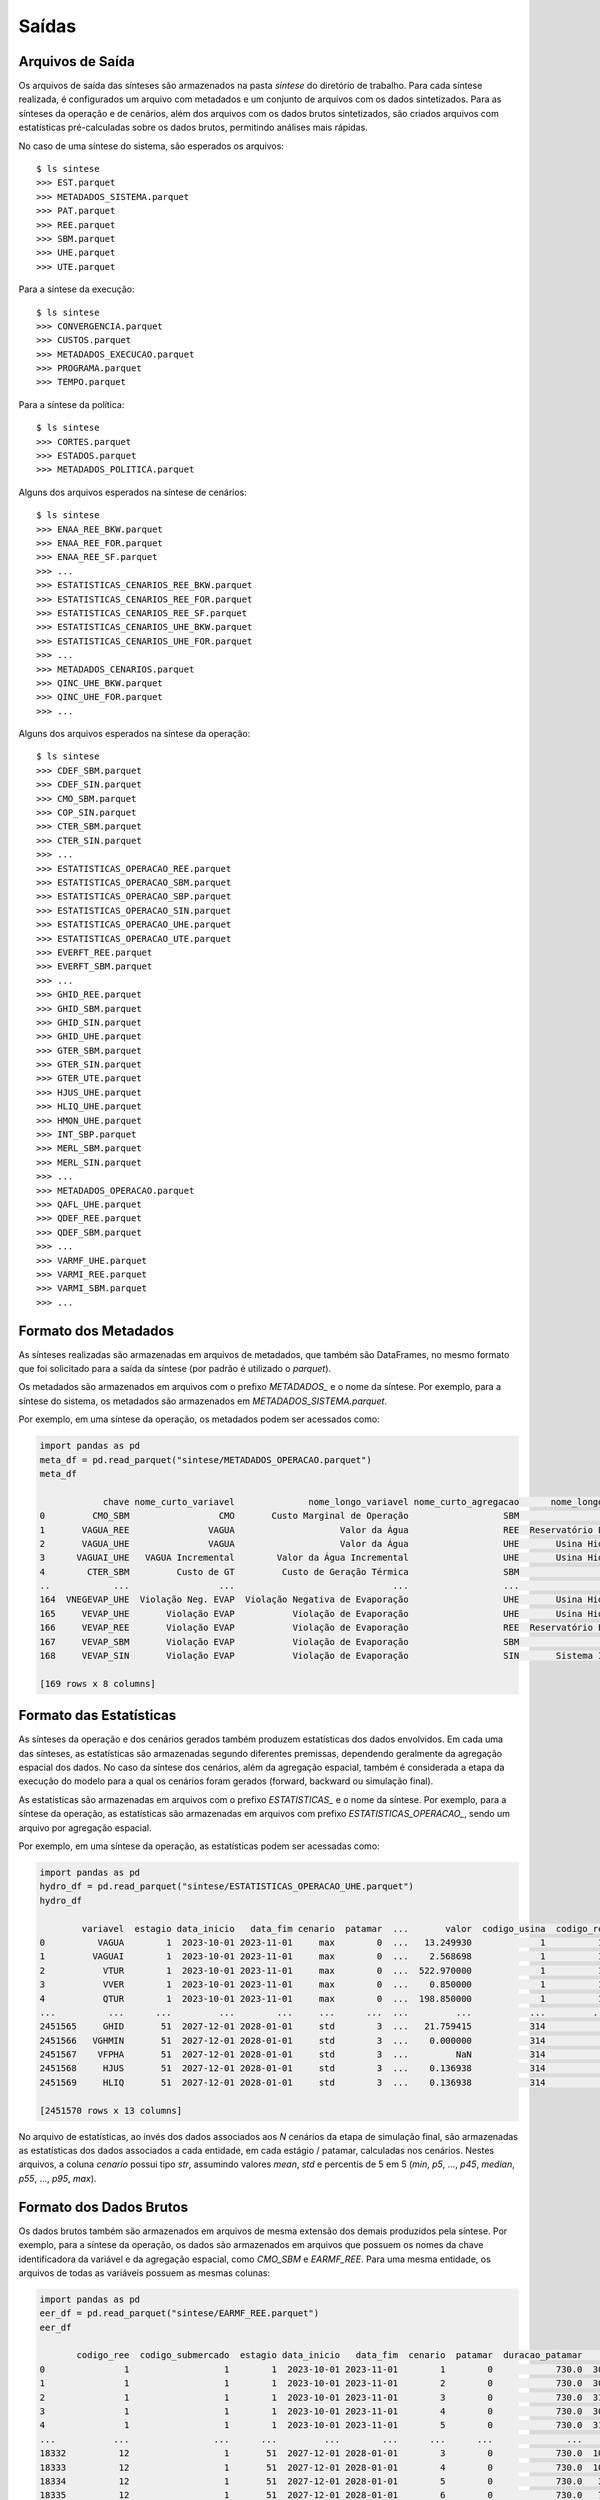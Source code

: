 .. _comandos:

Saídas
=========


Arquivos de Saída
-----------------------

Os arquivos de saída das sínteses são armazenados na pasta `sintese` do diretório de trabalho. Para cada síntese realizada, é configurados
um arquivo com metadados e um conjunto de arquivos com os dados sintetizados. Para as sínteses da operação e de cenários, além dos arquivos
com os dados brutos sintetizados, são criados arquivos com estatísticas pré-calculadas sobre os dados brutos,
permitindo análises mais rápidas.

No caso de uma síntese do sistema, são esperados os arquivos::

    $ ls sintese
    >>> EST.parquet
    >>> METADADOS_SISTEMA.parquet
    >>> PAT.parquet
    >>> REE.parquet
    >>> SBM.parquet
    >>> UHE.parquet
    >>> UTE.parquet

Para a síntese da execução::
    
    $ ls sintese
    >>> CONVERGENCIA.parquet
    >>> CUSTOS.parquet
    >>> METADADOS_EXECUCAO.parquet
    >>> PROGRAMA.parquet
    >>> TEMPO.parquet

Para a síntese da política::
    
    $ ls sintese
    >>> CORTES.parquet
    >>> ESTADOS.parquet
    >>> METADADOS_POLITICA.parquet

Alguns dos arquivos esperados na síntese de cenários::
    
    $ ls sintese
    >>> ENAA_REE_BKW.parquet
    >>> ENAA_REE_FOR.parquet
    >>> ENAA_REE_SF.parquet
    >>> ...
    >>> ESTATISTICAS_CENARIOS_REE_BKW.parquet
    >>> ESTATISTICAS_CENARIOS_REE_FOR.parquet
    >>> ESTATISTICAS_CENARIOS_REE_SF.parquet
    >>> ESTATISTICAS_CENARIOS_UHE_BKW.parquet
    >>> ESTATISTICAS_CENARIOS_UHE_FOR.parquet
    >>> ...
    >>> METADADOS_CENARIOS.parquet
    >>> QINC_UHE_BKW.parquet
    >>> QINC_UHE_FOR.parquet
    >>> ...

Alguns dos arquivos esperados na síntese da operação::

    $ ls sintese
    >>> CDEF_SBM.parquet
    >>> CDEF_SIN.parquet
    >>> CMO_SBM.parquet
    >>> COP_SIN.parquet
    >>> CTER_SBM.parquet
    >>> CTER_SIN.parquet
    >>> ...
    >>> ESTATISTICAS_OPERACAO_REE.parquet
    >>> ESTATISTICAS_OPERACAO_SBM.parquet
    >>> ESTATISTICAS_OPERACAO_SBP.parquet
    >>> ESTATISTICAS_OPERACAO_SIN.parquet
    >>> ESTATISTICAS_OPERACAO_UHE.parquet
    >>> ESTATISTICAS_OPERACAO_UTE.parquet
    >>> EVERFT_REE.parquet
    >>> EVERFT_SBM.parquet
    >>> ...
    >>> GHID_REE.parquet
    >>> GHID_SBM.parquet
    >>> GHID_SIN.parquet
    >>> GHID_UHE.parquet
    >>> GTER_SBM.parquet
    >>> GTER_SIN.parquet
    >>> GTER_UTE.parquet
    >>> HJUS_UHE.parquet
    >>> HLIQ_UHE.parquet
    >>> HMON_UHE.parquet
    >>> INT_SBP.parquet
    >>> MERL_SBM.parquet
    >>> MERL_SIN.parquet
    >>> ...
    >>> METADADOS_OPERACAO.parquet
    >>> QAFL_UHE.parquet
    >>> QDEF_REE.parquet
    >>> QDEF_SBM.parquet
    >>> ... 
    >>> VARMF_UHE.parquet
    >>> VARMI_REE.parquet
    >>> VARMI_SBM.parquet
    >>> ...


Formato dos Metadados
-----------------------

As sínteses realizadas são armazenadas em arquivos de metadados, que também são DataFrames, no mesmo formato que foi solicitado para a saída da síntese (por padrão é utilizado o `parquet`).

Os metadados são armazenados em arquivos com o prefixo `METADADOS_` e o nome da síntese. Por exemplo, para a síntese do sistema, os metadados são armazenados em `METADADOS_SISTEMA.parquet`.

Por exemplo, em uma síntese da operação, os metadados podem ser acessados como:

    
.. code-block:: python

    import pandas as pd
    meta_df = pd.read_parquet("sintese/METADADOS_OPERACAO.parquet")
    meta_df

                chave nome_curto_variavel              nome_longo_variavel nome_curto_agregacao      nome_longo_agregacao  unidade  calculado  limitado
    0         CMO_SBM                 CMO       Custo Marginal de Operação                  SBM                Submercado  'R$/MWh'      False     False
    1       VAGUA_REE               VAGUA                    Valor da Água                  REE  Reservatório Equivalente  'R$/MWh'      False     False
    2       VAGUA_UHE               VAGUA                    Valor da Água                  UHE       Usina Hidroelétrica  'R$/hm3'      False     False
    3      VAGUAI_UHE   VAGUA Incremental        Valor da Água Incremental                  UHE       Usina Hidroelétrica  'R$/hm3'      False     False
    4        CTER_SBM         Custo de GT         Custo de Geração Térmica                  SBM                Submercado '10^6 R$'      False     False
    ..            ...                 ...                              ...                  ...                       ...      ...        ...       ...
    164  VNEGEVAP_UHE  Violação Neg. EVAP  Violação Negativa de Evaporação                  UHE       Usina Hidroelétrica                False     False
    165     VEVAP_UHE       Violação EVAP           Violação de Evaporação                  UHE       Usina Hidroelétrica     'hm3'       True     False
    166     VEVAP_REE       Violação EVAP           Violação de Evaporação                  REE  Reservatório Equivalente     'hm3'       True     False
    167     VEVAP_SBM       Violação EVAP           Violação de Evaporação                  SBM                Submercado     'hm3'       True     False
    168     VEVAP_SIN       Violação EVAP           Violação de Evaporação                  SIN       Sistema Interligado     'hm3'       True     False
    
    [169 rows x 8 columns]


Formato das Estatísticas
--------------------------

As sínteses da operação e dos cenários gerados também produzem estatísticas dos dados envolvidos. Em cada uma das sínteses, as estatísticas são armazenadas segundo diferentes premissas, dependendo geralmente
da agregação espacial dos dados. No caso da síntese dos cenários, além da agregação espacial, também é considerada a etapa da execução do modelo para a qual os cenários foram gerados (forward, backward ou simulação final).

As estatísticas são armazenadas em arquivos com o prefixo `ESTATISTICAS_` e o nome da síntese. Por exemplo, para a síntese da operação, as estatísticas são armazenadas em arquivos com prefixo `ESTATISTICAS_OPERACAO_`, sendo um arquivo por agregação espacial.

Por exemplo, em uma síntese da operação, as estatísticas podem ser acessadas como:


.. code-block:: python

    import pandas as pd
    hydro_df = pd.read_parquet("sintese/ESTATISTICAS_OPERACAO_UHE.parquet")
    hydro_df

            variavel  estagio data_inicio   data_fim cenario  patamar  ...       valor  codigo_usina  codigo_ree  codigo_submercado  limite_inferior  limite_superior
    0          VAGUA        1  2023-10-01 2023-11-01     max        0  ...   13.249930             1          10                  1             -inf              inf
    1         VAGUAI        1  2023-10-01 2023-11-01     max        0  ...    2.568698             1          10                  1             -inf              inf
    2           VTUR        1  2023-10-01 2023-11-01     max        0  ...  522.970000             1          10                  1              0.0           562.82
    3           VVER        1  2023-10-01 2023-11-01     max        0  ...    0.850000             1          10                  1              0.0              inf
    4           QTUR        1  2023-10-01 2023-11-01     max        0  ...  198.850000             1          10                  1              0.0           214.00
    ...          ...      ...         ...        ...     ...      ...  ...         ...           ...         ...                ...              ...              ...
    2451565     GHID       51  2027-12-01 2028-01-01     std        3  ...   21.759415           314           8                  4             -inf              inf
    2451566   VGHMIN       51  2027-12-01 2028-01-01     std        3  ...    0.000000           314           8                  4             -inf              inf
    2451567    VFPHA       51  2027-12-01 2028-01-01     std        3  ...         NaN           314           8                  4             -inf              inf
    2451568     HJUS       51  2027-12-01 2028-01-01     std        3  ...    0.136938           314           8                  4             -inf              inf
    2451569     HLIQ       51  2027-12-01 2028-01-01     std        3  ...    0.136938           314           8                  4             -inf              inf
    
    [2451570 rows x 13 columns]


No arquivo de estatísticas, ao invés dos dados associados aos `N` cenários da etapa de simulação final, são armazenadas as estatísticas dos dados associados a cada entidade, em cada estágio / patamar, calculadas nos cenários.
Nestes arquivos, a coluna `cenario` possui tipo `str`, assumindo valores `mean`, `std` e percentis de 5 em 5 (`min`, `p5`, ..., `p45`, `median`, `p55`, ..., `p95`, `max`).


Formato dos Dados Brutos
--------------------------

Os dados brutos também são armazenados em arquivos de mesma extensão dos demais produzidos pela síntese. Por exemplo, para a síntese da operação, os dados são armazenados em arquivos que possuem os nomes da chave identificadora da variável e da agregação espacial,
como `CMO_SBM` e `EARMF_REE`. Para uma mesma entidade, os arquivos de todas as variáveis possuem as mesmas colunas:


.. code-block:: python

    import pandas as pd
    eer_df = pd.read_parquet("sintese/EARMF_REE.parquet")
    eer_df

           codigo_ree  codigo_submercado  estagio data_inicio   data_fim  cenario  patamar  duracao_patamar    valor  limite_inferior  limite_superior
    0               1                  1        1  2023-10-01 2023-11-01        1        0            730.0  30647.0          10194.0          50969.0
    1               1                  1        1  2023-10-01 2023-11-01        2        0            730.0  30494.0          10194.0          50969.0
    2               1                  1        1  2023-10-01 2023-11-01        3        0            730.0  31585.0          10194.0          50969.0
    3               1                  1        1  2023-10-01 2023-11-01        4        0            730.0  30273.0          10194.0          50969.0
    4               1                  1        1  2023-10-01 2023-11-01        5        0            730.0  31046.0          10194.0          50969.0
    ...           ...                ...      ...         ...        ...      ...      ...              ...      ...              ...              ...
    18332          12                  1       51  2027-12-01 2028-01-01        3        0            730.0  10132.0           2027.0          11831.0
    18333          12                  1       51  2027-12-01 2028-01-01        4        0            730.0  10132.0           2027.0          11831.0
    18334          12                  1       51  2027-12-01 2028-01-01        5        0            730.0   3955.0           2027.0          11831.0
    18335          12                  1       51  2027-12-01 2028-01-01        6        0            730.0   7294.0           2027.0          11831.0
    18336          12                  1       51  2027-12-01 2028-01-01        7        0            730.0   9903.0           2027.0          11831.0
    
    [4284 rows x 11 columns]

